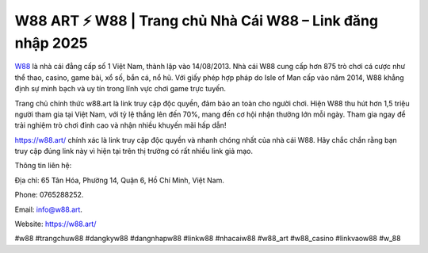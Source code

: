 W88 ART ⚡️ W88 | Trang chủ Nhà Cái W88 – Link đăng nhập 2025
===================================

`W88 <https://w88.art/>`_ là nhà cái đẳng cấp số 1 Việt Nam, thành lập vào 14/08/2013. Nhà cái W88 cung cấp hơn 875 trò chơi cá cược như thể thao, casino, game bài, xổ số, bắn cá, nổ hũ. Với giấy phép hợp pháp do Isle of Man cấp vào năm 2014, W88 khẳng định sự minh bạch và uy tín trong lĩnh vực chơi game trực tuyến. 

Trang chủ chính thức w88.art là link truy cập độc quyền, đảm bảo an toàn cho người chơi. Hiện W88 thu hút hơn 1,5 triệu người tham gia tại Việt Nam, với tỷ lệ thắng lên đến 70%, mang đến cơ hội nhận thưởng lớn mỗi ngày. Tham gia ngay để trải nghiệm trò chơi đỉnh cao và nhận nhiều khuyến mãi hấp dẫn!

https://w88.art/ chính xác là link truy cập độc quyền và nhanh chóng nhất của nhà cái W88. Hãy chắc chắn rằng bạn truy cập đúng link này vì hiện tại trên thị trường có rất nhiều link giả mạo.

Thông tin liên hệ: 

Địa chỉ: 65 Tân Hóa, Phường 14, Quận 6, Hồ Chí Minh, Việt Nam. 

Phone: 0765288252. 

Email: info@w88.art. 

Website: https://w88.art/

#w88 #trangchuw88 #dangkyw88 #dangnhapw88 #linkw88 #nhacaiw88 #w88_art #w88_casino #linkvaow88 #w_88
